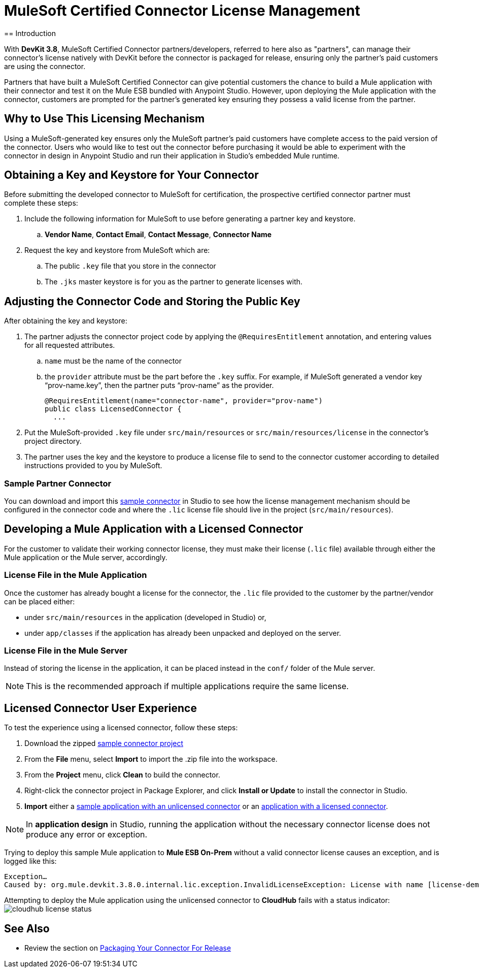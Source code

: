 = MuleSoft Certified Connector License Management
:keywords: connector, devkit, license, key, keygen, partner, paid
//todo: link to sample connectors and Mule app
== Introduction

With *DevKit 3.8*, MuleSoft Certified Connector partners/developers, referred to here also as "partners", can manage their connector’s license natively with DevKit before the connector is packaged for release, ensuring only the partner's paid customers are using the connector.

Partners that have built a MuleSoft Certified Connector can give potential customers the chance to build a Mule application with their connector and test it on the Mule ESB bundled with Anypoint Studio. However, upon deploying the Mule application with the connector, customers are prompted for the partner's generated key ensuring they possess a valid license from the partner.

== Why to Use This Licensing Mechanism

Using a MuleSoft-generated key ensures only the MuleSoft partner's paid customers have complete access to the paid version of the connector. Users who would like to test out the connector before purchasing it would be able to experiment with the connector in design in Anypoint Studio and run their application in Studio's embedded Mule runtime.

== Obtaining a Key and Keystore for Your Connector

Before submitting the developed connector to MuleSoft for certification, the prospective certified connector partner must complete these steps:

. Include the following information for MuleSoft to use before generating a partner key and keystore.
.. *Vendor Name*, *Contact Email*, *Contact Message*, *Connector Name*
. Request the key and keystore from MuleSoft which are:
.. The public `.key` file that you store in the connector
.. The `.jks` master keystore is for you as the partner to generate licenses with.

== Adjusting the Connector Code and Storing the Public Key

After obtaining the key and keystore:

. The partner adjusts the connector project code by applying the `@RequiresEntitlement` annotation, and entering values for all requested attributes.
.. `name` must be the name of the connector
.. the `provider` attribute must be the part before the `.key` suffix. For example, if MuleSoft generated a vendor key “prov-name.key”, then the partner puts “prov-name” as the provider.
+
[source, java, linenums]
----
@RequiresEntitlement(name="connector-name", provider="prov-name")
public class LicensedConnector {
  ...
----
+
. Put the MuleSoft-provided `.key` file under `src/main/resources` or `src/main/resources/license` in the connector’s project directory.
. The partner uses the key and the keystore to produce a license file to send to the connector customer according to detailed instructions provided to you by MuleSoft.

=== Sample Partner Connector
You can download and import this link:_attachments/licSampleConnector.zip[sample connector] in Studio to see how the license management mechanism should be configured in the connector code and where the `.lic` license file should live in the project (`src/main/resources`).

== Developing a Mule Application with a Licensed Connector

For the customer to validate their working connector license, they must make their license (`.lic` file) available through either the Mule application or the Mule server, accordingly.

=== License File in the Mule Application

Once the customer has already bought a license for the connector, the `.lic` file provided to the customer by the partner/vendor can be placed either:

* under `src/main/resources` in the application (developed in Studio) or,
* under `app/classes` if the application has already been unpacked and deployed on the server.

=== License File in the Mule Server

Instead of storing the license in the application, it can be placed instead in the `conf/` folder of the Mule server.

[NOTE]
This is the recommended approach if multiple applications require the same license.

== Licensed Connector User Experience

To test the experience using a licensed connector, follow these steps:

. Download the zipped link:_attachments/licSampleConnector.zip[sample connector project]
. From the *File* menu, select *Import* to import the .zip file into the workspace.
. From the *Project* menu, click *Clean* to build the connector.
. Right-click the connector project in Package Explorer, and click *Install or Update* to install the connector in Studio.
. *Import* either a link:_attachments/noLicenseSampleApp.zip[sample application with an unlicensed connector] or an link:_attachments/okLicenseSampleApp.zip[application with a licensed connector].

[NOTE]
In *application design* in Studio, running the application without the necessary connector license does not produce any error or exception.

Trying to deploy this sample Mule application to *Mule ESB On-Prem* without a valid connector license causes an exception, and is logged like this:

----
Exception…
Caused by: org.mule.devkit.3.8.0.internal.lic.exception.InvalidLicenseException: License with name [license-demo.lic] not found as resource. License was not provided or its name is not the expected
----

Attempting to deploy the Mule application using the unlicensed connector to *CloudHub* fails with a status indicator:
image:cloudhub-lic-status.png[cloudhub license status]

== See Also
* Review the section on link:/anypoint-connector-devkit/v/3.8/packaging-your-connector-for-release[Packaging Your Connector For Release]

